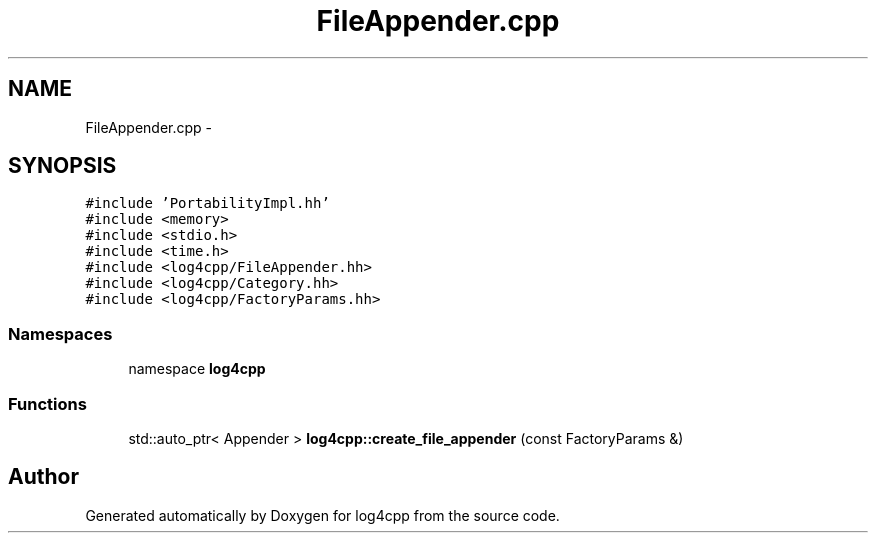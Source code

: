 .TH "FileAppender.cpp" 3 "3 Oct 2012" "Version 1.0" "log4cpp" \" -*- nroff -*-
.ad l
.nh
.SH NAME
FileAppender.cpp \- 
.SH SYNOPSIS
.br
.PP
\fC#include 'PortabilityImpl.hh'\fP
.br
\fC#include <memory>\fP
.br
\fC#include <stdio.h>\fP
.br
\fC#include <time.h>\fP
.br
\fC#include <log4cpp/FileAppender.hh>\fP
.br
\fC#include <log4cpp/Category.hh>\fP
.br
\fC#include <log4cpp/FactoryParams.hh>\fP
.br

.SS "Namespaces"

.in +1c
.ti -1c
.RI "namespace \fBlog4cpp\fP"
.br
.in -1c
.SS "Functions"

.in +1c
.ti -1c
.RI "std::auto_ptr< Appender > \fBlog4cpp::create_file_appender\fP (const FactoryParams &)"
.br
.in -1c
.SH "Author"
.PP 
Generated automatically by Doxygen for log4cpp from the source code.
